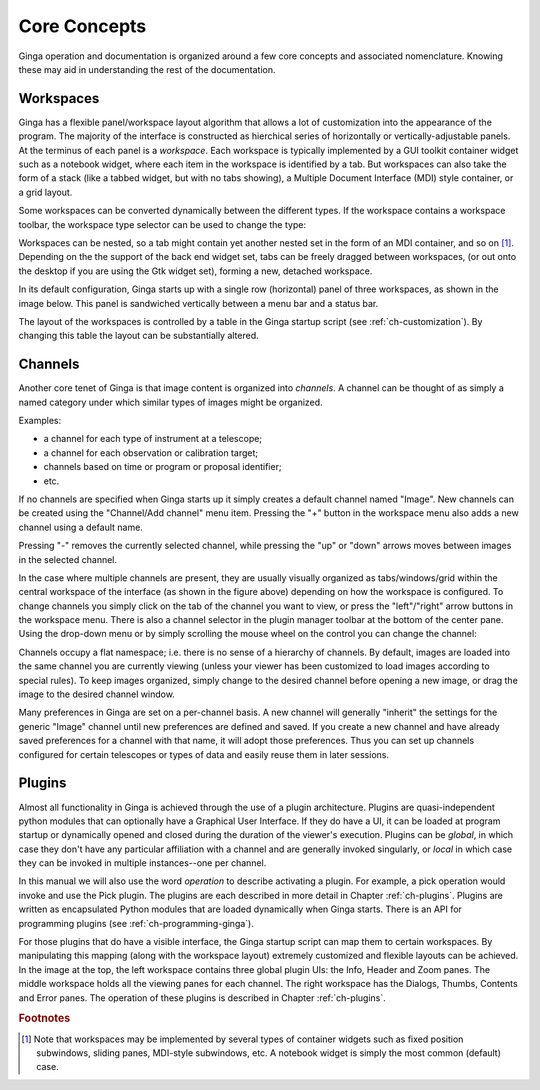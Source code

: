 .. _ch-core-concepts:

+++++++++++++
Core Concepts
+++++++++++++

Ginga operation and documentation is organized around a few core
concepts and associated nomenclature.  Knowing these may aid in
understanding the rest of the documentation. 

.. _concepts-workspaces:

==========
Workspaces
==========

Ginga has a flexible panel/workspace layout algorithm that allows a
lot of customization into the appearance of the program.  The majority
of the interface is constructed as hierchical series of horizontally or
vertically-adjustable panels.  At the terminus of each panel is a
*workspace*.
Each workspace is typically
implemented by a GUI toolkit container widget such as a notebook widget,
where each item in the workspace is identified by a tab.  But workspaces
can also take the form of a stack (like a tabbed widget, but with no
tabs showing), a Multiple Document Interface (MDI) style container, or a
grid layout.

Some workspaces can be converted dynamically between the different types.
If the workspace contains a workspace toolbar, the workspace type
selector can be used to change the type: 

.. image:: figures/wstype_selector.png
   :width: 800px
   :align: center

Workspaces can be nested, so a tab might contain yet another nested set
in the form of an MDI container, and so on [#f1]_. 
Depending on the the support of the back end widget set, tabs can be
freely dragged between workspaces, (or out onto the desktop if you are
using the Gtk widget set), forming a new, detached workspace.

In its default configuration, Ginga starts up with a
single row (horizontal) panel of three workspaces, as shown in
the image below.
This panel is sandwiched vertically between a menu bar and a status bar.

.. image:: figures/gingadefault.png
   :width: 1024px
   :align: center

The layout of the workspaces is controlled by a 
table in the Ginga startup script (see :ref:`ch-customization`).
By changing this table the layout can be substantially altered. 

.. _concepts-channels:

========
Channels
========

Another core tenet of Ginga is that image content is organized
into *channels*.  A channel can be thought of as simply a named
category under which similar types of images might be organized.

Examples: 

* a channel for each type of instrument at a telescope;
* a channel for each observation or calibration target;
* channels based on time or program or proposal identifier;
* etc.

If no channels are specified when Ginga starts up it simply creates a
default channel named "Image".  New channels can be created using the
"Channel/Add channel" menu item.  Pressing the "+" button in the
workspace menu also adds a new channel using a default name.

.. image:: figures/channels.png
   :width: 800px
   :align: center

Pressing "-" removes the currently selected channel, while pressing the
"up" or "down" arrows moves between images in the selected channel.

In the case where multiple channels are present, they are usually visually
organized as tabs/windows/grid within the central workspace of the
interface (as shown in the figure above) depending on how the workspace
is configured.
To change channels you simply click on the tab of the channel you want to
view, or press the "left"/"right" arrow buttons in the workspace menu.
There is also a channel selector in the plugin manager toolbar at
the bottom of the center pane.  Using the drop-down menu or by simply
scrolling the mouse wheel on the control you can change the channel:

.. image:: figures/channel_selector.png
   :width: 800px
   :align: center

Channels occupy a flat namespace; i.e. there is no sense of a hierarchy
of channels.
By default, images are loaded into the same channel you are currently
viewing (unless your viewer has been customized to load images according
to special rules).
To keep images organized, simply change to the desired channel before
opening a new image, or drag the image to the desired channel window.

Many preferences in Ginga are set on a per-channel basis.  A new channel
will generally "inherit" the settings for the generic "Image"
channel until new preferences are defined and saved. If you create a 
new channel and have already saved preferences for a channel with that
name, it will adopt those preferences. Thus you can set up channels 
configured for certain telescopes or types of data and easily reuse
them in later sessions.

.. _concepts_plugins:

=======
Plugins
=======

Almost all functionality in Ginga is achieved through the use of a plugin
architecture.  Plugins are quasi-independent python modules that can
optionally have a Graphical User Interface.  If they do have a UI, it
can be loaded at program startup or dynamically opened and closed during
the duration of the viewer's execution.  Plugins can be *global*, in
which case they don't have any particular affiliation with a channel and
are generally invoked singularly, or *local* in which case they can be
invoked in multiple instances--one per channel.

In this manual we will also use the word *operation* to describe activating
a plugin.  For example, a pick operation would invoke and use the Pick
plugin.  The plugins are each described in more detail in Chapter 
:ref:`ch-plugins`.  Plugins are written as encapsulated Python modules
that are loaded dynamically when Ginga starts.  There is an API for
programming plugins (see :ref:`ch-programming-ginga`).  

For those plugins that do have a visible interface, the Ginga startup
script can map them to certain workspaces.  By manipulating this mapping
(along with the workspace layout) extremely customized and flexible
layouts can be achieved.  
In the image at the top, the left workspace contains three
global plugin UIs: the Info, Header and Zoom panes.  The middle workspace
holds all the viewing panes for each channel.  The right workspace has
the Dialogs, Thumbs, Contents and Error panes.  The operation of these
plugins is described in Chapter :ref:`ch-plugins`. 

.. rubric:: Footnotes

.. [#f1] Note that workspaces may be implemented by several types of 
	 container widgets such as fixed position subwindows, sliding panes,
	 MDI-style subwindows, etc.  A notebook widget is simply the most
	 common (default) case.

